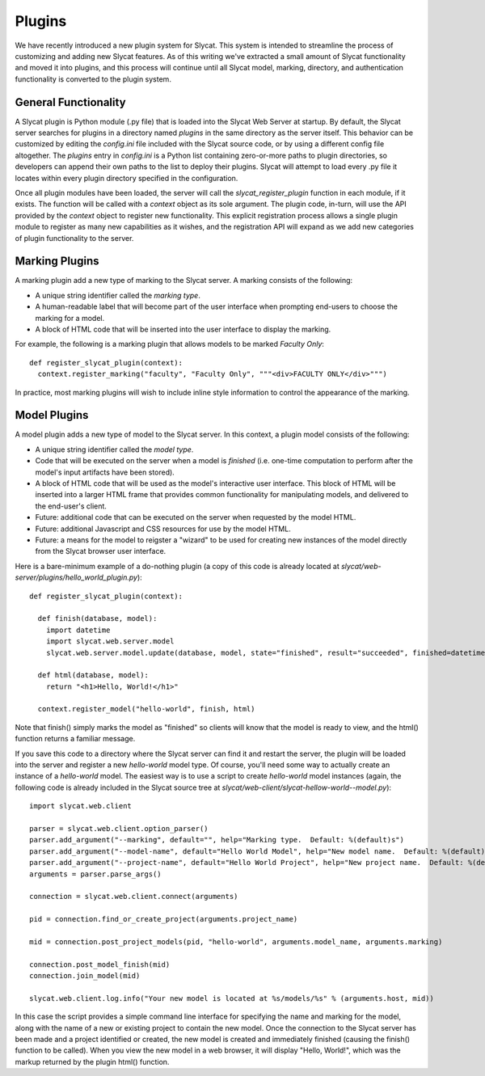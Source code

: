 .. _Plugins:

Plugins
=======

We have recently introduced a new plugin system for Slycat.  This system is
intended to streamline the process of customizing and adding new Slycat
features.  As of this writing we've extracted a small amount of Slycat
functionality and moved it into plugins, and this process will continue until
all Slycat model, marking, directory, and authentication functionality is
converted to the plugin system.

General Functionality
---------------------

A Slycat plugin is Python module (.py file) that is loaded into the Slycat Web
Server at startup.  By default, the Slycat server searches for plugins in a
directory named `plugins` in the same directory as the server itself.  This
behavior can be customized by editing the `config.ini` file included with the
Slycat source code, or by using a different config file altogether.  The
`plugins` entry in `config.ini` is a Python list containing zero-or-more paths
to plugin directories, so developers can append their own paths to the list to
deploy their plugins.  Slycat will attempt to load every .py file it locates
within every plugin directory specified in the configuration.

Once all plugin modules have been loaded, the server will call the
`slycat_register_plugin` function in each module, if it exists.  The function
will be called with a `context` object as its sole argument.  The plugin code,
in-turn, will use the API provided by the `context` object to register new
functionality.  This explicit registration process allows a single plugin module
to register as many new capabilities as it wishes, and the registration API
will expand as we add new categories of plugin functionality to the server.

Marking Plugins
---------------

A marking plugin add a new type of marking to the Slycat server.  A marking
consists of the following:

* A unique string identifier called the `marking type`.
* A human-readable label that will become part of the user interface when prompting end-users
  to choose the marking for a model.
* A block of HTML code that will be inserted into the user interface to display the marking.

For example, the following is a marking plugin that allows models to be marked `Faculty Only`::

  def register_slycat_plugin(context):
    context.register_marking("faculty", "Faculty Only", """<div>FACULTY ONLY</div>""")

In practice, most marking plugins will wish to include inline style information to control the
appearance of the marking.

Model Plugins
-------------

A model plugin adds a new type of model to the Slycat server.  In this context,
a plugin model consists of the following:

* A unique string identifier called the `model type`.
* Code that will be executed on the server when a model is `finished` (i.e.
  one-time computation to perform after the model's input artifacts have been stored).
* A block of HTML code that will be used as the model's interactive user interface.  This
  block of HTML will be inserted into a larger HTML frame that provides common functionality
  for manipulating models, and delivered to the end-user's client.
* Future: additional code that can be executed on the server when requested by the model HTML.
* Future: additional Javascript and CSS resources for use by the model HTML.
* Future: a means for the model to reigster a "wizard" to be used for creating new instances
  of the model directly from the Slycat browser user interface.

Here is a bare-minimum example of a do-nothing plugin (a copy of this code is already located
at `slycat/web-server/plugins/hello_world_plugin.py`)::

  def register_slycat_plugin(context):

    def finish(database, model):
      import datetime
      import slycat.web.server.model
      slycat.web.server.model.update(database, model, state="finished", result="succeeded", finished=datetime.datetime.utcnow().isoformat(), progress=1.0, message="")

    def html(database, model):
      return "<h1>Hello, World!</h1>"

    context.register_model("hello-world", finish, html)

Note that finish() simply marks the model as "finished" so clients will know
that the model is ready to view, and the html() function returns a familiar
message.

If you save this code to a directory where the Slycat server can find it and
restart the server, the plugin will be loaded into the server and register a
new `hello-world` model type.  Of course, you'll need some way to actually
create an instance of a `hello-world` model.  The easiest way is to use a
script to create `hello-world` model instances (again, the following code is already
included in the Slycat source tree at
`slycat/web-client/slycat-hellow-world--model.py`)::

  import slycat.web.client

  parser = slycat.web.client.option_parser()
  parser.add_argument("--marking", default="", help="Marking type.  Default: %(default)s")
  parser.add_argument("--model-name", default="Hello World Model", help="New model name.  Default: %(default)s")
  parser.add_argument("--project-name", default="Hello World Project", help="New project name.  Default: %(default)s")
  arguments = parser.parse_args()

  connection = slycat.web.client.connect(arguments)

  pid = connection.find_or_create_project(arguments.project_name)

  mid = connection.post_project_models(pid, "hello-world", arguments.model_name, arguments.marking)

  connection.post_model_finish(mid)
  connection.join_model(mid)

  slycat.web.client.log.info("Your new model is located at %s/models/%s" % (arguments.host, mid))

In this case the script provides a simple command line interface for specifying the name and marking
for the model, along with the name of a new or existing project to contain the new model.  Once the
connection to the Slycat server has been made and a project identified or created, the new model
is created and immediately finished (causing the finish() function to be called).  When you view the
new model in a web browser, it will display "Hello, World!", which was the markup returned by the plugin
html() function.
